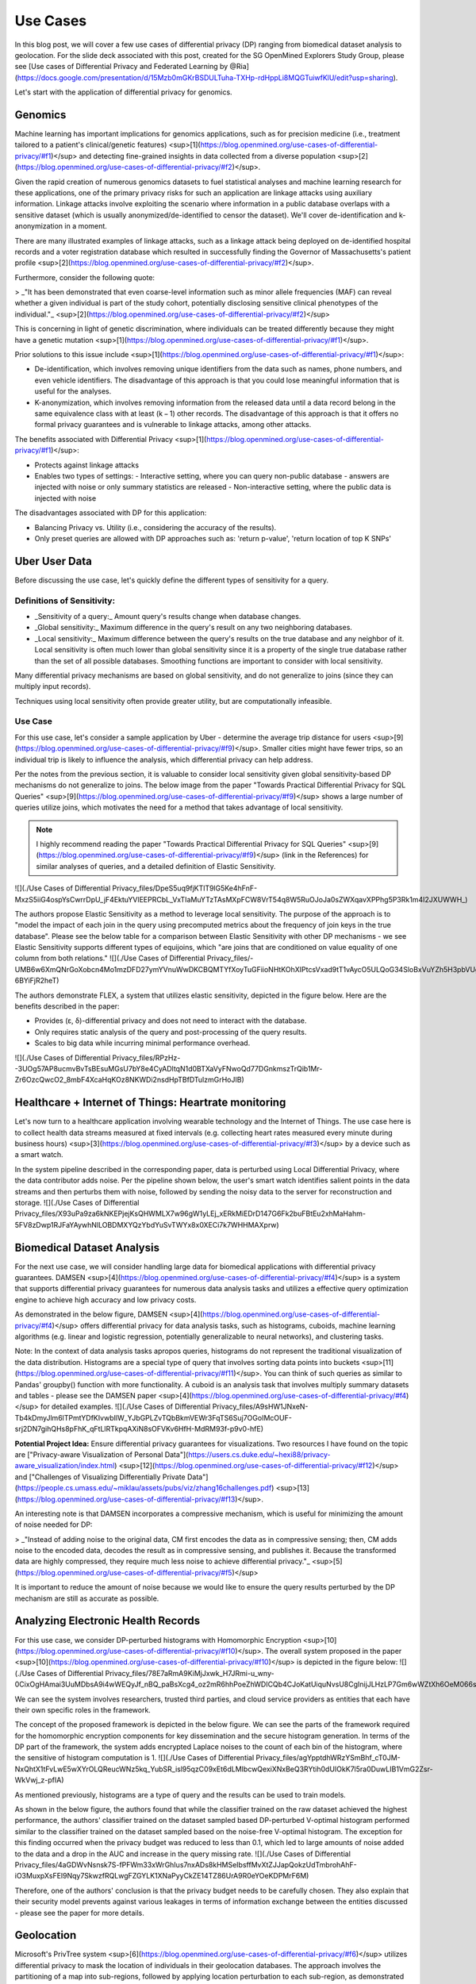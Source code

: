 ############
Use Cases
############

In this blog post, we will cover a few use cases of differential privacy (DP) ranging from biomedical dataset analysis to geolocation. For the slide deck associated with this post, created for the SG OpenMined Explorers Study Group, please see [Use cases of Differential Privacy and Federated Learning by @Ria](https://docs.google.com/presentation/d/15Mzb0mGKrBSDULTuha-TXHp-rdHppLi8MQGTuiwfKlU/edit?usp=sharing).

Let's start with the application of differential privacy for genomics.

.. `Jitsi <https://meet.soliditylang.org/>`_

Genomics
========

Machine learning has important implications for genomics applications, such as for precision medicine (i.e., treatment tailored to a patient's clinical/genetic features) <sup>[1](https://blog.openmined.org/use-cases-of-differential-privacy/#f1)</sup> and detecting fine-grained insights in data collected from a diverse population <sup>[2](https://blog.openmined.org/use-cases-of-differential-privacy/#f2)</sup>.

Given the rapid creation of numerous genomics datasets to fuel statistical analyses and machine learning research for these applications, one of the primary privacy risks for such an application are linkage attacks using auxiliary information. Linkage attacks involve exploiting the scenario where information in a public database overlaps with a sensitive dataset (which is usually anonymized/de-identified to censor the dataset). We'll cover de-identification and k-anonymization in a moment.

There are many illustrated examples of linkage attacks, such as a linkage attack being deployed on de-identified hospital records and a voter registration database which resulted in successfully finding the Governor of Massachusetts's patient profile <sup>[2](https://blog.openmined.org/use-cases-of-differential-privacy/#f2)</sup>.

Furthermore, consider the following quote:

> _"It has been demonstrated that even coarse-level information such as minor allele frequencies (MAF) can reveal whether a given individual is part of the study cohort, potentially disclosing sensitive clinical phenotypes of the individual."_ <sup>[2](https://blog.openmined.org/use-cases-of-differential-privacy/#f2)</sup>

This is concerning in light of genetic discrimination, where individuals can be treated differently because they might have a genetic mutation <sup>[1](https://blog.openmined.org/use-cases-of-differential-privacy/#f1)</sup>.

Prior solutions to this issue include <sup>[1](https://blog.openmined.org/use-cases-of-differential-privacy/#f1)</sup>:

* De-identification, which involves removing unique identifiers from the data such as names, phone numbers, and even vehicle identifiers. The disadvantage of this approach is that you could lose meaningful information that is useful for the analyses.
* K-anonymization, which involves removing information from the released data until a data record belong in the same equivalence class with at least (k − 1) other records. The disadvantage of this approach is that it offers no formal privacy guarantees and is vulnerable to linkage attacks, among other attacks.

The benefits associated with Differential Privacy <sup>[1](https://blog.openmined.org/use-cases-of-differential-privacy/#f1)</sup>:

* Protects against linkage attacks
* Enables two types of settings:
  - Interactive setting, where you can query non-public database - answers are injected with noise or only summary statistics are released
  - Non-interactive setting, where the public data is injected with noise

The disadvantages associated with DP for this application:

* Balancing Privacy vs. Utility (i.e., considering the accuracy of the results).
* Only preset queries are allowed with DP approaches such as: 'return p-value', 'return location of top K SNPs'

Uber User Data
==============

Before discussing the use case, let's quickly define the different types of sensitivity for a query.

Definitions of Sensitivity:
---------------------------

* _Sensitivity of a query:_ Amount query's results change when database changes.
* _Global sensitivity:_ Maximum difference in the query's result on any two neighboring databases.
* _Local sensitivity:_ Maximum difference between the query's results on the true database and any neighbor of it. Local sensitivity is often much lower than global sensitivity since it is a property of the single true database rather than the set of all possible databases. Smoothing functions are important to consider with local sensitivity.

Many differential privacy mechanisms are based on global sensitivity, and do not generalize to joins (since they can multiply input records).

Techniques using local sensitivity often provide greater utility, but are computationally infeasible.

Use Case
--------

For this use case, let's consider a sample application by Uber - determine the average trip distance for users <sup>[9](https://blog.openmined.org/use-cases-of-differential-privacy/#f9)</sup>. Smaller cities might have fewer trips, so an individual trip is likely to influence the analysis, which differential privacy can help address.

Per the notes from the previous section, it is valuable to consider local sensitivity given global sensitivity-based DP mechanisms do not generalize to joins. The below image from the paper "Towards Practical Differential Privacy for SQL Queries" <sup>[9](https://blog.openmined.org/use-cases-of-differential-privacy/#f9)</sup> shows a large number of queries utilize joins, which motivates the need for a method that takes advantage of local sensitivity.

.. note::
   I highly recommend reading the paper "Towards Practical Differential Privacy for SQL Queries" <sup>[9](https://blog.openmined.org/use-cases-of-differential-privacy/#f9)</sup> (link in the References) for similar analyses of queries, and a detailed definition of Elastic Sensitivity.
![](./Use Cases of Differential Privacy_files/DpeS5uq9fjKTlT9lG5Ke4hFnF-MxzS5iiG4ospYsCwrrDpU_jF4EktuYVlEEPRCbL_VxTIaMuYTzTAsMXpFCW8VrT54q8W5RuOJoJa0sZWXqavXPPhg5P3Rk1m4I2JXUWWH_)

The authors propose Elastic Sensitivity as a method to leverage local sensitivity. The purpose of the approach is to "model the impact of each join in the query using precomputed metrics about the frequency of join keys in the true database". Please see the below table for a comparison between Elastic Sensitivity with other DP mechanisms - we see Elastic Sensitivity supports different types of equijoins, which "are joins that are conditioned on value equality of one column from both relations."
![](./Use Cases of Differential Privacy_files/-UMB6w6XmQNrGoXobcn4Mo1mzDFD27ymYVnuWwDKCBQMTYfXoyTuGFiioNHtKOhXIPtcsVxad9tT1vAycO5ULQoG34SloBxVuYZh5H3pbVUgbmIN3mebudaS-6BYiFjR2heT)

The authors demonstrate FLEX, a system that utilizes elastic sensitivity, depicted in the figure below. Here are the benefits described in the paper:

* Provides (ε, δ)-differential privacy and does not need to interact with the database.
* Only requires static analysis of the query and post-processing of the query results.
* Scales to big data while incurring minimal performance overhead.

![](./Use Cases of Differential Privacy_files/RPzHz--3UOg57AP8ucmvBvTsBEsuMGsU7bY8e4CyADltqN1d0BTXaVyFNwoQd77DGnkmszTrQib1Mr-Zr6OzcQwcO2_8mbF4XcaHqKOz8NKWDi2nsdHpTBfDTulzmGrHoJIB)

Healthcare + Internet of Things: Heartrate monitoring
=====================================================

Let's now turn to a healthcare application involving wearable technology and the Internet of Things. The use case here is to collect health data streams measured at fixed intervals (e.g. collecting heart rates measured every minute during business hours) <sup>[3](https://blog.openmined.org/use-cases-of-differential-privacy/#f3)</sup> by a device such as a smart watch.

In the system pipeline described in the corresponding paper, data is perturbed using Local Differential Privacy, where the data contributor adds noise. Per the pipeline shown below, the user's smart watch identifies salient points in the data streams and then perturbs them with noise, followed by sending the noisy data to the server for reconstruction and storage.
![](./Use Cases of Differential Privacy_files/X93uPa9za6kNKEPjejKsQHWMLX7w96gW1yLEj_xERkMiEDrD147G6Fk2buFBtEu2xhMaHahm-5FV8zDwp1RJFaYAywhNlLOBDMXYQzYbdYuSvTWYx8x0XECi7k7WHHMAXprw)

Biomedical Dataset Analysis
===========================

For the next use case, we will consider handling large data for biomedical applications with differential privacy guarantees. DAMSEN <sup>[4](https://blog.openmined.org/use-cases-of-differential-privacy/#f4)</sup> is a system that supports differential privacy guarantees for numerous data analysis tasks and utilizes a effective query optimization engine to achieve high accuracy and low privacy costs.

As demonstrated in the below figure, DAMSEN <sup>[4](https://blog.openmined.org/use-cases-of-differential-privacy/#f4)</sup> offers differential privacy for data analysis tasks, such as histograms, cuboids, machine learning algorithms (e.g. linear and logistic regression, potentially generalizable to neural networks), and clustering tasks.

Note: In the context of data analysis tasks apropos queries, histograms do not represent the traditional visualization of the data distribution. Histograms are a special type of query that involves sorting data points into buckets <sup>[11](https://blog.openmined.org/use-cases-of-differential-privacy/#f11)</sup>. You can think of such queries as similar to Pandas' groupby() function with more functionality. A cuboid is an analysis task that involves multiply summary datasets and tables - please see the DAMSEN paper <sup>[4](https://blog.openmined.org/use-cases-of-differential-privacy/#f4)</sup> for detailed examples.
![](./Use Cases of Differential Privacy_files/A9sHW1JNxeN-Tb4kDmyJlm6lTPmtYDfKIvwbIlW_YJbGPLZvTQbBkmVEWr3FqTS6Suj7OGoIMcOUF-srj2DN7gihQHs8pFhK_qFtLlRTkpqAXiN8sOFVKv6HfH-MdRM93f-p9v0-hfE)

**Potential Project Idea:** Ensure differential privacy guarantees for visualizations. Two resources I have found on the topic are ["Privacy-aware Visualization of Personal Data"](https://users.cs.duke.edu/~hexi88/privacy-aware_visualization/index.html) <sup>[12](https://blog.openmined.org/use-cases-of-differential-privacy/#f12)</sup> and ["Challenges of Visualizing Differentially Private Data"](https://people.cs.umass.edu/~miklau/assets/pubs/viz/zhang16challenges.pdf) <sup>[13](https://blog.openmined.org/use-cases-of-differential-privacy/#f13)</sup>.

An interesting note is that DAMSEN incorporates a compressive mechanism, which is useful for minimizing the amount of noise needed for DP:

> _"Instead of adding noise to the original data, CM first encodes the data as in compressive sensing; then, CM adds noise to the encoded data, decodes the result as in compressive sensing, and publishes it. Because the transformed data are highly compressed, they require much less noise to achieve differential privacy."_ <sup>[5](https://blog.openmined.org/use-cases-of-differential-privacy/#f5)</sup>

It is important to reduce the amount of noise because we would like to ensure the query results perturbed by the DP mechanism are still as accurate as possible.

Analyzing Electronic Health Records
===================================

For this use case, we consider DP-perturbed histograms with Homomorphic Encryption <sup>[10](https://blog.openmined.org/use-cases-of-differential-privacy/#f10)</sup>. The overall system proposed in the paper <sup>[10](https://blog.openmined.org/use-cases-of-differential-privacy/#f10)</sup> is depicted in the figure below:
![](./Use Cases of Differential Privacy_files/78E7aRmA9KiMjJxwk_H7JRmi-u_wny-0CixOgHAmai3UuMDbsA9i4wWEQyJf_nBQ_paBsXcg4_oz2mR6hhPoeZhWDICQb4CJoKatUiquNvsU8CgInijJLHzLP7Gm6wWZtXh6OeM066s)

We can see the system involves researchers, trusted third parties, and cloud service providers as entities that each have their own specific roles in the framework.

The concept of the proposed framework is depicted in the below figure. We can see the parts of the framework required for the homomorphic encryption components for key dissemination and the secure histogram generation. In terms of the DP part of the framework, the system adds encrypted Laplace noises to the count of each bin of the histogram, where the sensitive of histogram computation is 1.
![](./Use Cases of Differential Privacy_files/agYpptdhWRzYSmBhf_cT0JM-NxQhtX1tFvLwE5wXYrOLQReucWNz5kq_YubSR_isl95qzC09xEt6dLMIbcwQexiXNxBeQ3RYtih0dUIOkK7l5ra0DuwLIB1VmG2Zsr-WkVwj_z-pfIA)

As mentioned previously, histograms are a type of query and the results can be used to train models.

As shown in the below figure, the authors found that while the classifier trained on the raw dataset achieved the highest performance, the authors' classifier trained on the dataset sampled based DP-perturbed V-optimal histogram performed similar to the classifier trained on the dataset sampled based on the noise-free V-optimal histogram. The exception for this finding occurred when the privacy budget was reduced to less than 0.1, which led to large amounts of noise added to the data and a drop in the AUC and increase in the query missing rate.
![](./Use Cases of Differential Privacy_files/4aGDWvNsnsk7S-fPFWm33xWrGhIus7nxADs8kHMSeIbsffMvXtZJJapQokzUdTmbrohAhF-iO3MuxpXsFEl9Nqy7SkwzfRQLwgFZGYLK1XNaPyyCkZE14TZ86UrA9R0eYOeKDPMrF6M)

Therefore, one of the authors' conclusion is that the privacy budget needs to be carefully chosen. They also explain that their security model prevents against various leakages in terms of information exchange between the entities discussed - please see the paper for more details.

Geolocation
===========

Microsoft's PrivTree system <sup>[6](https://blog.openmined.org/use-cases-of-differential-privacy/#f6)</sup> utilizes differential privacy to mask the location of individuals in their geolocation databases. The approach involves  the partitioning of a map into sub-regions, followed by applying location perturbation to each sub-region, as demonstrated in the figures below. Their system, given the original data and a few other parameters (the scale of Laplacian noise to be used, a threshold used to decide whether the splitting of a node should occur, etc.), can implement a differentially private algorithm and output noisy data for almost any kind of location data.
![](./Use Cases of Differential Privacy_files/LL0LO0k61C8wG5PrrsMU1QCJiNswIdAlFPYwXmggSIlnTjyCEEXIl4-m31NEoJ4hcuhYvnzV_PgD25PgDpMKBLs8IPJqLbWwWq_p295jOabRC8hTh3BS_zq4_M_UZJDor5RenVWiQBU)

U.S. Census Bureau
==================

An interesting use case that we will only cover briefly is the U.S. Census Bureau's decision to incorporate differential privacy as part of their privacy strategy <sup>[7](https://blog.openmined.org/use-cases-of-differential-privacy/#f7)</sup>, <sup>[8](https://blog.openmined.org/use-cases-of-differential-privacy/#f8)</sup>. Per the figure below, they intend to adopt differential privacy through the "world's first large-scale application of new privacy system" in 2020.
![](./Use Cases of Differential Privacy_files/cZ9ChFF9jvBqd4jRN2G8oVV0Eel9vGwTYMhoow8DOvsXOCkxX0vSIiSxkCzQJBOCqlWOxEe_e0tIR8H0700Pi9LpnDrwDkdjYwa8kbiBrysZKpVW5WgJ-xxzRDC7ch3nmq4URh3YhJY)

DP Research Challenges
======================

Let's consider a few research challenges (Borrowed from DAMSEN<sup>[5](https://blog.openmined.org/use-cases-of-differential-privacy/#f5)</sup>) that are common to the use cases we have discussed in this blog post:

* "How can we minimize the noise added / maximize the utility of the analysis results?"
* "The privacy budget is a parameter chosen by the data owner that controls the hardness for an attacker to infer sensitive information from the published dataset. Each analysis uses up some of the "privacy budget". How can we make the budget last as long as possible?"
* **Question to the reader:** Are there any other research challenges to consider? Share your thoughts in the comments below or in the sg-om-explorers Slack channel!

**Differential Privacy References**

1. <small>[Machine learning and genomics: precision medicine versus patient privacy](https://royalsocietypublishing.org/doi/full/10.1098/rsta.2017.0350?url_ver=Z39.88-2003&rfr_id=ori%3Arid%3Acrossref.org&rfr_dat=cr_pub++0pubmed&)</small> [↩](https://blog.openmined.org/use-cases-of-differential-privacy/#a1)
2. <small>[Emerging technologies towards enhancing privacy in genomic data sharing](https://genomebiology.biomedcentral.com/articles/10.1186/s13059-019-1741-0)</small> [↩](https://blog.openmined.org/use-cases-of-differential-privacy/#a2)
3. <small>[Privacy-preserving aggregation of personal health data streams](https://journals.plos.org/plosone/article?id=10.1371/journal.pone.0207639)</small> [↩](https://blog.openmined.org/use-cases-of-differential-privacy/#a3)
4. <small>[Demonstration of Damson: Differential Privacy for Analysis of Large Data](http://differentialprivacy.weebly.com/uploads/9/8/6/2/9862052/pid2574139.pdf)</small> [↩](https://blog.openmined.org/use-cases-of-differential-privacy/#a4)
5. <small>[Compressive Mechanism](https://differentialprivacy.weebly.com/compressive-mechanism.html)</small> [↩](https://blog.openmined.org/use-cases-of-differential-privacy/#a5)
6. <small>[Project PrivTree: Blurring your "where" for location privacy](https://www.microsoft.com/en-us/research/blog/project-privtree-blurring-location-privacy/)</small> [↩](https://blog.openmined.org/use-cases-of-differential-privacy/#a6)
7. <small>[A History of Census Privacy Protections](https://www.census.gov/library/visualizations/2019/comm/history-privacy-protection.html)</small> [↩](https://blog.openmined.org/use-cases-of-differential-privacy/#a7)
8. <small>[Protecting the Confidentiality of America's Statistics: Adopting Modern Disclosure Avoidance Methods at the Census Bureau](https://www.census.gov/newsroom/blogs/research-matters/2018/08/protecting_the_confi.html)</small> [↩](https://blog.openmined.org/use-cases-of-differential-privacy/#a8)
9. <small>[Towards Practical Differential Privacy for SQL Queries](https://arxiv.org/pdf/1706.09479.pdf)</small> [↩](https://blog.openmined.org/use-cases-of-differential-privacy/#a9)
10. <small>[Privacy-preserving biomedical data dissemination via a hybrid approach](https://www.ncbi.nlm.nih.gov/pmc/articles/PMC6371369/pdf/2977168.pdf)</small> [↩](https://blog.openmined.org/use-cases-of-differential-privacy/#a10)
11. <small>[Making Histogram Frequency Distributions in SQL](http://www.silota.com/docs/recipes/sql-histogram-summary-frequency-distribution.html)</small> [↩](https://blog.openmined.org/use-cases-of-differential-privacy/#a11)
12. <small>["Privacy-aware Visualization of Personal Data"](https://users.cs.duke.edu/~hexi88/privacy-aware_visualization/index.html)</small> [↩](https://blog.openmined.org/use-cases-of-differential-privacy/#a12)
13. <small>["Challenges of Visualizing Differentially Private Data"](https://people.cs.umass.edu/~miklau/assets/pubs/viz/zhang16challenges.pdf)</small> [↩](https://blog.openmined.org/use-cases-of-differential-privacy/#a13)

Additional resource: [Differential privacy: its technological prescriptive using big data](https://link.springer.com/content/pdf/10.1186/s40537-018-0124-9.pdf)

**Differential Privacy Code Repositories**

* [Uber SQL Differential Privacy](https://github.com/uber-archive/sql-differential-privacy)
* [TensorFlow - Differential Privacy](https://blog.tensorflow.org/2019/03/introducing-tensorflow-privacy-learning.html?m=1)
* [Google's C++ Differential Privacy library](https://github.com/google/differential-privacy)
* [OpenMined Differential Privacy](https://blog.openmined.org/making-algorithms-private/)

* This post was written by:
* [**Ria Cheruvu**AI Research Engineer intern at Intel and graduate student at Harvard University studying data science.](https://blog.openmined.org/author/ria/)

##### Previous post

[**Looking for a Go/C++ developer to join our PSI team!**](https://blog.openmined.org/join-our-psi-team/) [Announcements](https://blog.openmined.org/tag/announcements/)3 years ago

##### Next post

[**A privacy-preserving way to find the intersection of two datasets**](https://blog.openmined.org/private-set-intersection/) [COVID-19](https://blog.openmined.org/tag/covid-19/)3 years ago
